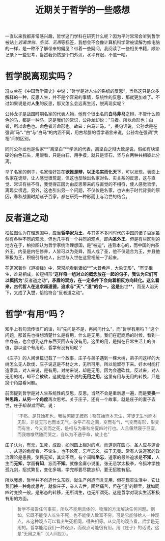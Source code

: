 #+title: 近期关于哲学的一些感想
#+tags: 哲学
#+series: 随笔
#+created_at: 2021-03-20T08:58:06.125694+00:00
#+published_at: 2021-03-20T08:58:06.125694+00:00
#+summary: 这篇文章探讨了哲学的本质及其与现实生活的关系。作者认为，哲学是对人生的系统性反思，并不是远离现实生活的空谈。哲学家对名、实关系、矛盾双方相互转化的思考，都反映了他们对现实世界的深刻洞察。虽然哲学本身并不创造任何东西，但它能给我们一种看待世界的新视角，帮助我们换一种角度思考，从而在现实生活中获得积极有用的启示。

一直以来我都非常感兴趣，哲学这门学科在研究什么呢？因为平时常常会听到哲学被贴上​/远离世俗/​、​/空谈/​、​/无用/​等标签，我想会不会像计算机科学常被误解为修电脑的一样，是一种不了解带来的偏见？带着一些疑问，我阅读了一些相关书籍，顺带记录下一些思考，当然我仍然是个门外汉，水平有限，不值一哂。

* 哲学脱离现实吗？
冯友兰在《中国哲学简史》中说：”哲学是对人生的系统的反思“，当然这只是众多解释的一种，反思人生，并不是个容易的事情，系统性的反思，那就更加难了。不过如果说是对​*人生*​的反思，那又怎么会远离生活，脱离现实呢？

公孙龙子是战国时期名家的代表人物，他有个很出名的​*白马非马*​之辩，不管什么颜色的马，都是一种马，这是我们的常识，公孙龙却说：”马者。所以命形也；白者，所以命色也。命色者非命形也。故曰：白马非马。“，换句话说，公孙龙是在强调”马“、”白“与”白马“的内涵不同，用古希腊的哲学语言来说，公孙龙在强调”共相“间的区别。

同时公孙龙也是名家**”离坚白“**学派的代表，离坚白之辩大致是说，假如有块坚硬的白色石头，用眼看，只是白石，用手摸，就只是坚石，坚与白两种共相彼此分离。

举了名家的例子，名家恰好旨在​*欲推是辩，以正名实而化天下*​，可以发现，表面上名家在诡辩，让人感觉很荒诞，但这也反映出名家对名、实关系的反思，这与直觉、常识有些不符，我觉得正因为由反思带来的与直觉的不相符，使人感觉哲学，离现实很远。另外，这也引出另一个问题，不仅仅是名家，也许由于时代背景的原因，春秋战国时期诸子百家，都在研究一种形而上与治世的结合。

* 反者道之动
柏拉图认为在理想国中，应当​*哲学家为王*​，与其差不多同时代的中国的诸子百家虽然有各种不同的观念，但也几乎有一个共同的观点，即​*内圣外王*​。但是有些区别的地方在于，柏拉图认为哲学家统治理想国，是”被迫“，违背本心的，而中国的内圣外王，内圣是内在修养，人皆可以为尧舜，而人成了圣，他不仅适合为王，并且他积极为王，积极引导他人，出世与入世在这里相统一了起来。

在道家著作《道德经》中，常常能看到诸如**”大音希声，大象无形“​*、*​”有无相生，难易相成，长短相形“​*这样将一组对立的概念放在一起的句子，我认为它们可以概括为*​”反者道之动“​*，矛盾的双方，在一定条件下会向着相反方向转化。这么看来，古代哲人在追求超道德，追求与”天“、”道“的合一，这是*​出世**，而圣人治天下，又成了​*入世*​，恰恰符合”反者道之动“。

* 哲学”有用“吗？
知乎上有句流传很广的话，叫”先问是不是，再问问什么“，而”哲学有用吗？“这个问题，那首先也得想清楚什么是有用，什么是无用。我们在逛商场的时候，看到一件商品，也会想到这件东西买回去有没有用，这里的用，是指在日常生活上的价值，那以这个有用论，哲学有没有用呢？

《庄子》的人间世篇记载了一个故事，庄子与弟子遇到一棵大树，弟子问这样的大树怎么无人砍伐，庄子说这是不材之木，无所可用，所以能留存下来。好木材能打造家具，对人来说，是有用，对树来说，却是无用，因为会遭砍伐，反过来，对人无用的树，却不会被砍，这就是庄子说的​*无用之用*​。这里有用与无用的转换，只是换个角度看问题。

前面提到哲学是对人生系统性的反思，反思，当然不会是重新思一遍，而是要​*换一种思路，从另一个角度*​再次思考。关于庄子，还有一个故事，就是庄子的妻子去世，庄子却​/鼓盆而歌/​，说：

#+begin_quote
“不然。是其始死也，我独何能无概然！察其始而本无生，非徒无生也而本无形，非徒无形也而本无气。杂乎芒芴之间，变而有气，气变而有形，形变而有生，今又变而之死，是相与为春秋冬夏四时行也。人且偃然寝于巨室，而我噭噭然随而哭之，自以为不通乎命，故止也”
#+end_quote

庄子认为，有无，生死，成毁，如同圆上相对的点，而道则在圆心，圣人应与道合一，从道的角度看，不论生，也不论死，忘年忘义，振于无竟。常有人说道家的政治理论是愚民，使民无知，其实不然，有个词叫​*坐忘*​，道家的最终追求是​*不知*​，人生而​*无知*​，学而​*有知*​，忘而​*不知*​。就像金庸小说里，张无忌学太极拳，令狐冲学独孤九剑，招式繁复，变化多端，学完却要尽数忘却，要无招胜有招。

所以我想，哲学并不创造什么东西，就生产创造而言无用，但在现实生活中，它让我们换一种角度思考，就像庄子，亲人去世，固然痛苦，但在“道”的眼里，就如同四时变换一般，是形态的转移，无所谓生，也无所谓死。这是哲学对现实生活积极有用的方面。

#+begin_quote
哲学不报告任何事实，所以不能用具体的、物理的方法解决任何问题。例如，它既不能使人长生不死，也不能使人致富不穷。可是它能够给人一种观点，从这种观点可以看出生死相同，得失相等。从实用的观点看，哲学是无用的。哲学能给我们一种观点，而观点可能很有用。用《庄子》的话说，这是“无用之用”（《人间世》）。
#+end_quote
